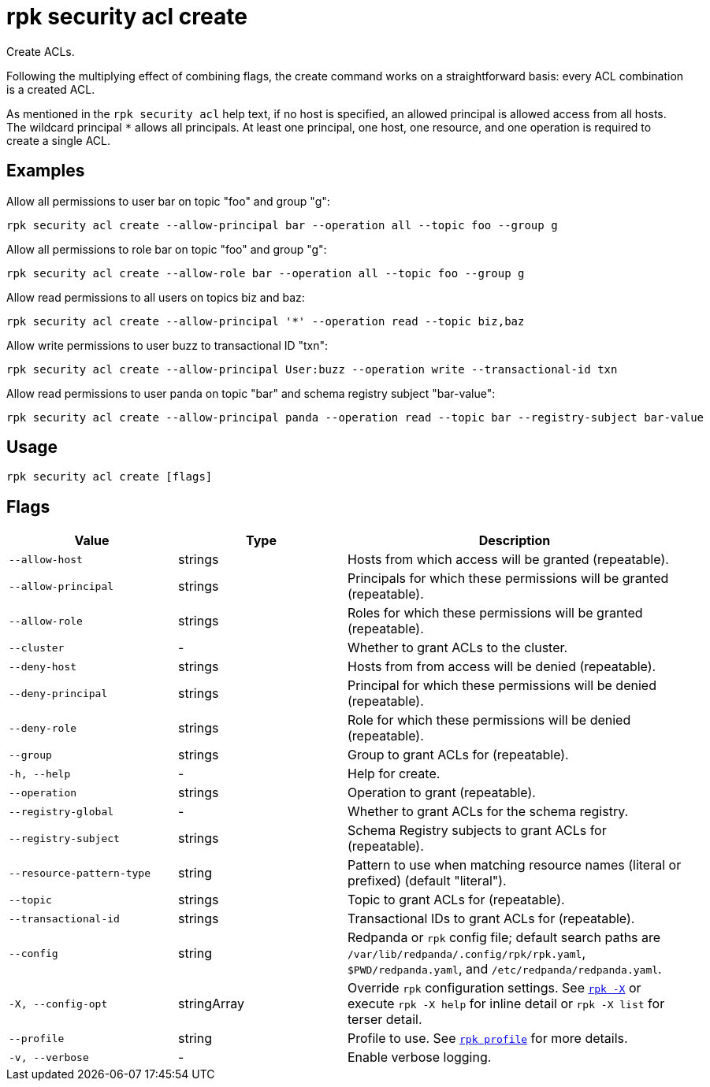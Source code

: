 = rpk security acl create
:page-aliases: reference:rpk/rpk-acl/rpk-acl-create.adoc
// tag::single-source[]

Create ACLs.

Following the multiplying effect of combining flags, the create command works on a
straightforward basis: every ACL combination is a created ACL.

As mentioned in the `rpk security acl` help text, if no host is specified, an allowed
principal is allowed access from all hosts. The wildcard principal `*` allows
all principals. At least one principal, one host, one resource, and one
operation is required to create a single ACL.

== Examples

Allow all permissions to user bar on topic "foo" and group "g":

```bash
rpk security acl create --allow-principal bar --operation all --topic foo --group g
```

Allow all permissions to role bar on topic "foo" and group "g":

```bash
rpk security acl create --allow-role bar --operation all --topic foo --group g
```

Allow read permissions to all users on topics biz and baz:

```bash
rpk security acl create --allow-principal '*' --operation read --topic biz,baz
```

Allow write permissions to user buzz to transactional ID "txn":

```bash
rpk security acl create --allow-principal User:buzz --operation write --transactional-id txn
```

Allow read permissions to user panda on topic "bar" and schema registry subject "bar-value":

```bash
rpk security acl create --allow-principal panda --operation read --topic bar --registry-subject bar-value
```

== Usage

[,bash]
----
rpk security acl create [flags]
----

== Flags

[cols="1m,1a,2a"]
|===
|*Value* |*Type* |*Description*

|--allow-host |strings |Hosts from which access will be granted
(repeatable).

|--allow-principal |strings |Principals for which these permissions will
be granted (repeatable).

|--allow-role |strings |Roles for which these permissions will be granted (repeatable).

|--cluster |- |Whether to grant ACLs to the cluster.

|--deny-host |strings |Hosts from from access will be denied
(repeatable).

|--deny-principal |strings |Principal for which these permissions will
be denied (repeatable).

|--deny-role |strings |Role for which these permissions will be denied (repeatable).

|--group |strings |Group to grant ACLs for (repeatable).

|-h, --help |- |Help for create.

|--operation |strings |Operation to grant (repeatable).

|--registry-global |- |Whether to grant ACLs for the schema registry.

|--registry-subject |strings |Schema Registry subjects to grant ACLs for (repeatable).

|--resource-pattern-type |string |Pattern to use when matching resource
names (literal or prefixed) (default "literal").

|--topic |strings |Topic to grant ACLs for (repeatable).

|--transactional-id |strings |Transactional IDs to grant ACLs for
(repeatable).

|--config |string |Redpanda or `rpk` config file; default search paths are `/var/lib/redpanda/.config/rpk/rpk.yaml`, `$PWD/redpanda.yaml`, and `/etc/redpanda/redpanda.yaml`.

|-X, --config-opt |stringArray |Override `rpk` configuration settings. See xref:reference:rpk/rpk-x-options.adoc[`rpk -X`] or execute `rpk -X help` for inline detail or `rpk -X list` for terser detail.

|--profile |string |Profile to use. See xref:reference:rpk/rpk-profile.adoc[`rpk profile`] for more details.

|-v, --verbose |- |Enable verbose logging.
|===

// end::single-source[]
